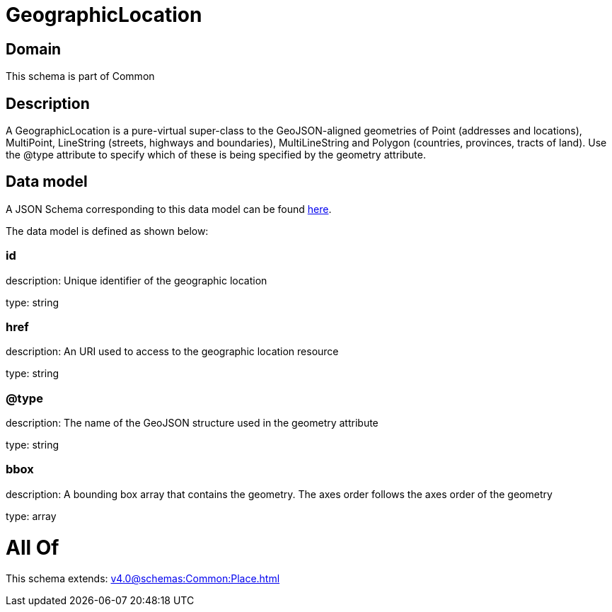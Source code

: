 = GeographicLocation

[#domain]
== Domain

This schema is part of Common

[#description]
== Description

A GeographicLocation is a pure-virtual super-class to the GeoJSON-aligned geometries of Point (addresses and locations), MultiPoint, LineString (streets, highways and boundaries), MultiLineString and Polygon (countries, provinces, tracts of land). Use the @type attribute to specify which of these is being specified by the geometry attribute.


[#data_model]
== Data model

A JSON Schema corresponding to this data model can be found https://tmforum.org[here].

The data model is defined as shown below:


=== id
description: Unique identifier of the geographic location

type: string


=== href
description: An URI used to access to the geographic location resource

type: string


=== @type
description: The name of the GeoJSON structure used in the geometry attribute

type: string


=== bbox
description: A bounding box array that contains the geometry. The axes order follows the axes order of the geometry

type: array


= All Of 
This schema extends: xref:v4.0@schemas:Common:Place.adoc[]
